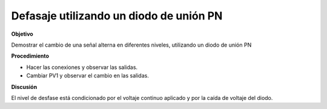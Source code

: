 .. 3.4
   
Defasaje utilizando un diodo de unión PN
------------------------------------------

**Objetivo**

Demostrar el cambio de una señal alterna en diferentes niveles,
utilizando un diodo de unión PN

**Procedimiento**

.. image:: schematics/clamping.svg
	   :width: 300px


-  Hacer las conexiones y observar las salidas.
-  Cambiar PV1 y observar el cambio en las salidas.

.. image:: pics/clamping-screen.png
	   :width: 300px

**Discusión**

El nivel de desfase está condicionado por el voltaje continuo aplicado
y por la caída de voltaje del diodo.

